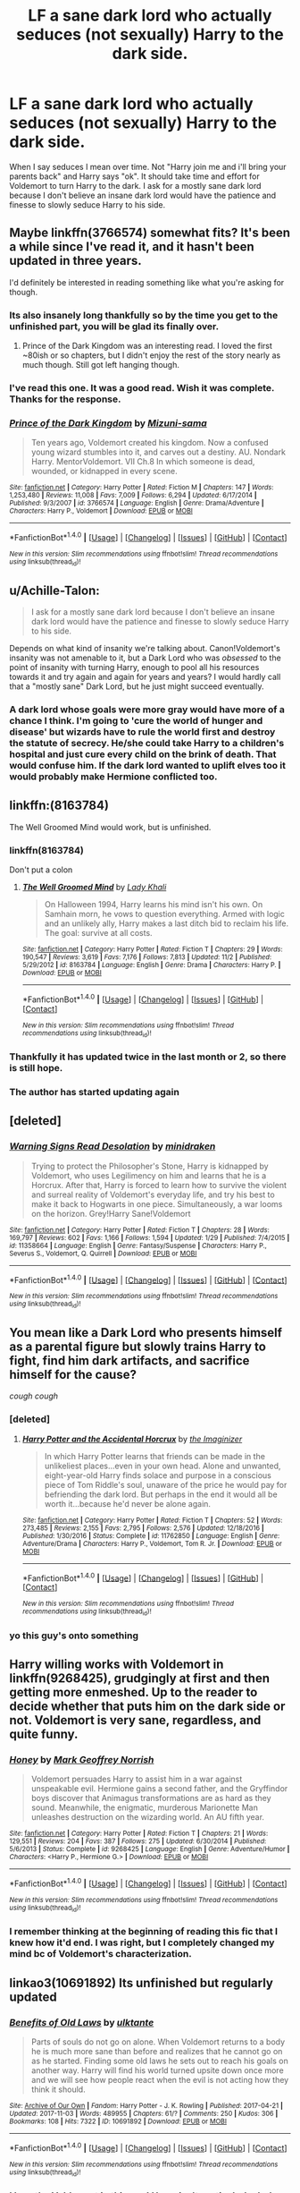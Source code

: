 #+TITLE: LF a sane dark lord who actually seduces (not sexually) Harry to the dark side.

* LF a sane dark lord who actually seduces (not sexually) Harry to the dark side.
:PROPERTIES:
:Author: nounusednames
:Score: 52
:DateUnix: 1510697057.0
:DateShort: 2017-Nov-15
:FlairText: Request
:END:
When I say seduces I mean over time. Not "Harry join me and i'll bring your parents back" and Harry says "ok". It should take time and effort for Voldemort to turn Harry to the dark. I ask for a mostly sane dark lord because I don't believe an insane dark lord would have the patience and finesse to slowly seduce Harry to his side.


** Maybe linkffn(3766574) somewhat fits? It's been a while since I've read it, and it hasn't been updated in three years.

I'd definitely be interested in reading something like what you're asking for though.
:PROPERTIES:
:Author: THEHYPERBOLOID
:Score: 15
:DateUnix: 1510709413.0
:DateShort: 2017-Nov-15
:END:

*** Its also insanely long thankfully so by the time you get to the unfinished part, you will be glad its finally over.
:PROPERTIES:
:Author: James_Locke
:Score: 14
:DateUnix: 1510711591.0
:DateShort: 2017-Nov-15
:END:

**** Prince of the Dark Kingdom was an interesting read. I loved the first ~80ish or so chapters, but I didn't enjoy the rest of the story nearly as much though. Still got left hanging though.
:PROPERTIES:
:Score: 4
:DateUnix: 1510714234.0
:DateShort: 2017-Nov-15
:END:


*** I've read this one. It was a good read. Wish it was complete. Thanks for the response.
:PROPERTIES:
:Author: nounusednames
:Score: 6
:DateUnix: 1510717003.0
:DateShort: 2017-Nov-15
:END:


*** [[http://www.fanfiction.net/s/3766574/1/][*/Prince of the Dark Kingdom/*]] by [[https://www.fanfiction.net/u/1355498/Mizuni-sama][/Mizuni-sama/]]

#+begin_quote
  Ten years ago, Voldemort created his kingdom. Now a confused young wizard stumbles into it, and carves out a destiny. AU. Nondark Harry. MentorVoldemort. VII Ch.8 In which someone is dead, wounded, or kidnapped in every scene.
#+end_quote

^{/Site/: [[http://www.fanfiction.net/][fanfiction.net]] *|* /Category/: Harry Potter *|* /Rated/: Fiction M *|* /Chapters/: 147 *|* /Words/: 1,253,480 *|* /Reviews/: 11,008 *|* /Favs/: 7,009 *|* /Follows/: 6,294 *|* /Updated/: 6/17/2014 *|* /Published/: 9/3/2007 *|* /id/: 3766574 *|* /Language/: English *|* /Genre/: Drama/Adventure *|* /Characters/: Harry P., Voldemort *|* /Download/: [[http://www.ff2ebook.com/old/ffn-bot/index.php?id=3766574&source=ff&filetype=epub][EPUB]] or [[http://www.ff2ebook.com/old/ffn-bot/index.php?id=3766574&source=ff&filetype=mobi][MOBI]]}

--------------

*FanfictionBot*^{1.4.0} *|* [[[https://github.com/tusing/reddit-ffn-bot/wiki/Usage][Usage]]] | [[[https://github.com/tusing/reddit-ffn-bot/wiki/Changelog][Changelog]]] | [[[https://github.com/tusing/reddit-ffn-bot/issues/][Issues]]] | [[[https://github.com/tusing/reddit-ffn-bot/][GitHub]]] | [[[https://www.reddit.com/message/compose?to=tusing][Contact]]]

^{/New in this version: Slim recommendations using/ ffnbot!slim! /Thread recommendations using/ linksub(thread_id)!}
:PROPERTIES:
:Author: FanfictionBot
:Score: 4
:DateUnix: 1510709428.0
:DateShort: 2017-Nov-15
:END:


** u/Achille-Talon:
#+begin_quote
  I ask for a mostly sane dark lord because I don't believe an insane dark lord would have the patience and finesse to slowly seduce Harry to his side.
#+end_quote

Depends on what kind of insanity we're talking about. Canon!Voldemort's insanity was not amenable to it, but a Dark Lord who was /obsessed/ to the point of insanity with turning Harry, enough to pool all his resources towards it and try again and again for years and years? I would hardly call that a "mostly sane" Dark Lord, but he just might succeed eventually.
:PROPERTIES:
:Author: Achille-Talon
:Score: 21
:DateUnix: 1510698568.0
:DateShort: 2017-Nov-15
:END:

*** A dark lord whose goals were more gray would have more of a chance I think. I'm going to 'cure the world of hunger and disease' but wizards have to rule the world first and destroy the statute of secrecy. He/she could take Harry to a children's hospital and just cure every child on the brink of death. That would confuse him. If the dark lord wanted to uplift elves too it would probably make Hermione conflicted too.
:PROPERTIES:
:Author: ashez2ashes
:Score: 6
:DateUnix: 1510762972.0
:DateShort: 2017-Nov-15
:END:


** linkffn:(8163784)

The Well Groomed Mind would work, but is unfinished.
:PROPERTIES:
:Author: Ghafla
:Score: 10
:DateUnix: 1510709082.0
:DateShort: 2017-Nov-15
:END:

*** linkffn(8163784)

Don't put a colon
:PROPERTIES:
:Author: lightningowl15
:Score: 7
:DateUnix: 1510718327.0
:DateShort: 2017-Nov-15
:END:

**** [[http://www.fanfiction.net/s/8163784/1/][*/The Well Groomed Mind/*]] by [[https://www.fanfiction.net/u/1509740/Lady-Khali][/Lady Khali/]]

#+begin_quote
  On Halloween 1994, Harry learns his mind isn't his own. On Samhain morn, he vows to question everything. Armed with logic and an unlikely ally, Harry makes a last ditch bid to reclaim his life. The goal: survive at all costs.
#+end_quote

^{/Site/: [[http://www.fanfiction.net/][fanfiction.net]] *|* /Category/: Harry Potter *|* /Rated/: Fiction T *|* /Chapters/: 29 *|* /Words/: 190,547 *|* /Reviews/: 3,619 *|* /Favs/: 7,176 *|* /Follows/: 7,813 *|* /Updated/: 11/2 *|* /Published/: 5/29/2012 *|* /id/: 8163784 *|* /Language/: English *|* /Genre/: Drama *|* /Characters/: Harry P. *|* /Download/: [[http://www.ff2ebook.com/old/ffn-bot/index.php?id=8163784&source=ff&filetype=epub][EPUB]] or [[http://www.ff2ebook.com/old/ffn-bot/index.php?id=8163784&source=ff&filetype=mobi][MOBI]]}

--------------

*FanfictionBot*^{1.4.0} *|* [[[https://github.com/tusing/reddit-ffn-bot/wiki/Usage][Usage]]] | [[[https://github.com/tusing/reddit-ffn-bot/wiki/Changelog][Changelog]]] | [[[https://github.com/tusing/reddit-ffn-bot/issues/][Issues]]] | [[[https://github.com/tusing/reddit-ffn-bot/][GitHub]]] | [[[https://www.reddit.com/message/compose?to=tusing][Contact]]]

^{/New in this version: Slim recommendations using/ ffnbot!slim! /Thread recommendations using/ linksub(thread_id)!}
:PROPERTIES:
:Author: FanfictionBot
:Score: 4
:DateUnix: 1510718336.0
:DateShort: 2017-Nov-15
:END:


*** Thankfully it has updated twice in the last month or 2, so there is still hope.
:PROPERTIES:
:Author: smurph26
:Score: 4
:DateUnix: 1510718943.0
:DateShort: 2017-Nov-15
:END:


*** The author has started updating again
:PROPERTIES:
:Author: Epwydadlan1
:Score: 2
:DateUnix: 1510767587.0
:DateShort: 2017-Nov-15
:END:


** [deleted]
:PROPERTIES:
:Score: 7
:DateUnix: 1510724328.0
:DateShort: 2017-Nov-15
:END:

*** [[http://www.fanfiction.net/s/11358664/1/][*/Warning Signs Read Desolation/*]] by [[https://www.fanfiction.net/u/2847283/minidraken][/minidraken/]]

#+begin_quote
  Trying to protect the Philosopher's Stone, Harry is kidnapped by Voldemort, who uses Legilimency on him and learns that he is a Horcrux. After that, Harry is forced to learn how to survive the violent and surreal reality of Voldemort's everyday life, and try his best to make it back to Hogwarts in one piece. Simultaneously, a war looms on the horizon. Grey!Harry Sane!Voldemort
#+end_quote

^{/Site/: [[http://www.fanfiction.net/][fanfiction.net]] *|* /Category/: Harry Potter *|* /Rated/: Fiction T *|* /Chapters/: 28 *|* /Words/: 169,797 *|* /Reviews/: 602 *|* /Favs/: 1,166 *|* /Follows/: 1,594 *|* /Updated/: 1/29 *|* /Published/: 7/4/2015 *|* /id/: 11358664 *|* /Language/: English *|* /Genre/: Fantasy/Suspense *|* /Characters/: Harry P., Severus S., Voldemort, Q. Quirrell *|* /Download/: [[http://www.ff2ebook.com/old/ffn-bot/index.php?id=11358664&source=ff&filetype=epub][EPUB]] or [[http://www.ff2ebook.com/old/ffn-bot/index.php?id=11358664&source=ff&filetype=mobi][MOBI]]}

--------------

*FanfictionBot*^{1.4.0} *|* [[[https://github.com/tusing/reddit-ffn-bot/wiki/Usage][Usage]]] | [[[https://github.com/tusing/reddit-ffn-bot/wiki/Changelog][Changelog]]] | [[[https://github.com/tusing/reddit-ffn-bot/issues/][Issues]]] | [[[https://github.com/tusing/reddit-ffn-bot/][GitHub]]] | [[[https://www.reddit.com/message/compose?to=tusing][Contact]]]

^{/New in this version: Slim recommendations using/ ffnbot!slim! /Thread recommendations using/ linksub(thread_id)!}
:PROPERTIES:
:Author: FanfictionBot
:Score: 2
:DateUnix: 1510724341.0
:DateShort: 2017-Nov-15
:END:


** You mean like a Dark Lord who presents himself as a parental figure but slowly trains Harry to fight, find him dark artifacts, and sacrifice himself for the cause?

/cough cough/
:PROPERTIES:
:Author: StarDolph
:Score: 16
:DateUnix: 1510728432.0
:DateShort: 2017-Nov-15
:END:

*** [deleted]
:PROPERTIES:
:Score: 5
:DateUnix: 1510756637.0
:DateShort: 2017-Nov-15
:END:

**** [[http://www.fanfiction.net/s/11762850/1/][*/Harry Potter and the Accidental Horcrux/*]] by [[https://www.fanfiction.net/u/3306612/the-Imaginizer][/the Imaginizer/]]

#+begin_quote
  In which Harry Potter learns that friends can be made in the unlikeliest places...even in your own head. Alone and unwanted, eight-year-old Harry finds solace and purpose in a conscious piece of Tom Riddle's soul, unaware of the price he would pay for befriending the dark lord. But perhaps in the end it would all be worth it...because he'd never be alone again.
#+end_quote

^{/Site/: [[http://www.fanfiction.net/][fanfiction.net]] *|* /Category/: Harry Potter *|* /Rated/: Fiction T *|* /Chapters/: 52 *|* /Words/: 273,485 *|* /Reviews/: 2,155 *|* /Favs/: 2,795 *|* /Follows/: 2,576 *|* /Updated/: 12/18/2016 *|* /Published/: 1/30/2016 *|* /Status/: Complete *|* /id/: 11762850 *|* /Language/: English *|* /Genre/: Adventure/Drama *|* /Characters/: Harry P., Voldemort, Tom R. Jr. *|* /Download/: [[http://www.ff2ebook.com/old/ffn-bot/index.php?id=11762850&source=ff&filetype=epub][EPUB]] or [[http://www.ff2ebook.com/old/ffn-bot/index.php?id=11762850&source=ff&filetype=mobi][MOBI]]}

--------------

*FanfictionBot*^{1.4.0} *|* [[[https://github.com/tusing/reddit-ffn-bot/wiki/Usage][Usage]]] | [[[https://github.com/tusing/reddit-ffn-bot/wiki/Changelog][Changelog]]] | [[[https://github.com/tusing/reddit-ffn-bot/issues/][Issues]]] | [[[https://github.com/tusing/reddit-ffn-bot/][GitHub]]] | [[[https://www.reddit.com/message/compose?to=tusing][Contact]]]

^{/New in this version: Slim recommendations using/ ffnbot!slim! /Thread recommendations using/ linksub(thread_id)!}
:PROPERTIES:
:Author: FanfictionBot
:Score: 2
:DateUnix: 1510756658.0
:DateShort: 2017-Nov-15
:END:


*** yo this guy's onto something
:PROPERTIES:
:Author: solidmentalgrace
:Score: 2
:DateUnix: 1510739784.0
:DateShort: 2017-Nov-15
:END:


** Harry willing works with Voldemort in linkffn(9268425), grudgingly at first and then getting more enmeshed. Up to the reader to decide whether that puts him on the dark side or not. Voldemort is very sane, regardless, and quite funny.
:PROPERTIES:
:Author: bgottfried91
:Score: 9
:DateUnix: 1510720963.0
:DateShort: 2017-Nov-15
:END:

*** [[http://www.fanfiction.net/s/9268425/1/][*/Honey/*]] by [[https://www.fanfiction.net/u/4707801/Mark-Geoffrey-Norrish][/Mark Geoffrey Norrish/]]

#+begin_quote
  Voldemort persuades Harry to assist him in a war against unspeakable evil. Hermione gains a second father, and the Gryffindor boys discover that Animagus transformations are as hard as they sound. Meanwhile, the enigmatic, murderous Marionette Man unleashes destruction on the wizarding world. An AU fifth year.
#+end_quote

^{/Site/: [[http://www.fanfiction.net/][fanfiction.net]] *|* /Category/: Harry Potter *|* /Rated/: Fiction T *|* /Chapters/: 21 *|* /Words/: 129,551 *|* /Reviews/: 204 *|* /Favs/: 387 *|* /Follows/: 275 *|* /Updated/: 6/30/2014 *|* /Published/: 5/6/2013 *|* /Status/: Complete *|* /id/: 9268425 *|* /Language/: English *|* /Genre/: Adventure/Humor *|* /Characters/: <Harry P., Hermione G.> *|* /Download/: [[http://www.ff2ebook.com/old/ffn-bot/index.php?id=9268425&source=ff&filetype=epub][EPUB]] or [[http://www.ff2ebook.com/old/ffn-bot/index.php?id=9268425&source=ff&filetype=mobi][MOBI]]}

--------------

*FanfictionBot*^{1.4.0} *|* [[[https://github.com/tusing/reddit-ffn-bot/wiki/Usage][Usage]]] | [[[https://github.com/tusing/reddit-ffn-bot/wiki/Changelog][Changelog]]] | [[[https://github.com/tusing/reddit-ffn-bot/issues/][Issues]]] | [[[https://github.com/tusing/reddit-ffn-bot/][GitHub]]] | [[[https://www.reddit.com/message/compose?to=tusing][Contact]]]

^{/New in this version: Slim recommendations using/ ffnbot!slim! /Thread recommendations using/ linksub(thread_id)!}
:PROPERTIES:
:Author: FanfictionBot
:Score: 4
:DateUnix: 1510720973.0
:DateShort: 2017-Nov-15
:END:


*** I remember thinking at the beginning of reading this fic that I knew how it'd end. I was right, but I completely changed my mind bc of Voldemort's characterization.
:PROPERTIES:
:Author: dreikorg
:Score: 3
:DateUnix: 1510734583.0
:DateShort: 2017-Nov-15
:END:


** linkao3(10691892) Its unfinished but regularly updated
:PROPERTIES:
:Author: bluerandome
:Score: 4
:DateUnix: 1510763261.0
:DateShort: 2017-Nov-15
:END:

*** [[http://archiveofourown.org/works/10691892][*/Benefits of Old Laws/*]] by [[http://www.archiveofourown.org/users/ulktante/pseuds/ulktante][/ulktante/]]

#+begin_quote
  Parts of souls do not go on alone. When Voldemort returns to a body he is much more sane than before and realizes that he cannot go on as he started. Finding some old laws he sets out to reach his goals on another way. Harry will find his world turned upsite down once more and we will see how people react when the evil is not acting how they think it should.
#+end_quote

^{/Site/: [[http://www.archiveofourown.org/][Archive of Our Own]] *|* /Fandom/: Harry Potter - J. K. Rowling *|* /Published/: 2017-04-21 *|* /Updated/: 2017-11-03 *|* /Words/: 489955 *|* /Chapters/: 61/? *|* /Comments/: 250 *|* /Kudos/: 306 *|* /Bookmarks/: 108 *|* /Hits/: 7322 *|* /ID/: 10691892 *|* /Download/: [[http://archiveofourown.org/downloads/ul/ulktante/10691892/Benefits%20of%20Old%20Laws.epub?updated_at=1509729319][EPUB]] or [[http://archiveofourown.org/downloads/ul/ulktante/10691892/Benefits%20of%20Old%20Laws.mobi?updated_at=1509729319][MOBI]]}

--------------

*FanfictionBot*^{1.4.0} *|* [[[https://github.com/tusing/reddit-ffn-bot/wiki/Usage][Usage]]] | [[[https://github.com/tusing/reddit-ffn-bot/wiki/Changelog][Changelog]]] | [[[https://github.com/tusing/reddit-ffn-bot/issues/][Issues]]] | [[[https://github.com/tusing/reddit-ffn-bot/][GitHub]]] | [[[https://www.reddit.com/message/compose?to=tusing][Contact]]]

^{/New in this version: Slim recommendations using/ ffnbot!slim! /Thread recommendations using/ linksub(thread_id)!}
:PROPERTIES:
:Author: FanfictionBot
:Score: 1
:DateUnix: 1510763289.0
:DateShort: 2017-Nov-15
:END:


*** I love the Voldemort in this one! Harry isn't particularly dark here, but he's definitely been won over
:PROPERTIES:
:Author: epsi10n
:Score: 1
:DateUnix: 1511243849.0
:DateShort: 2017-Nov-21
:END:


** [[http://fictionhunt.com/read/11649561/1][Traitorous]] is pretty good in this aspect if fairly cliched.
:PROPERTIES:
:Author: Triliro
:Score: 1
:DateUnix: 1512757541.0
:DateShort: 2017-Dec-08
:END:
